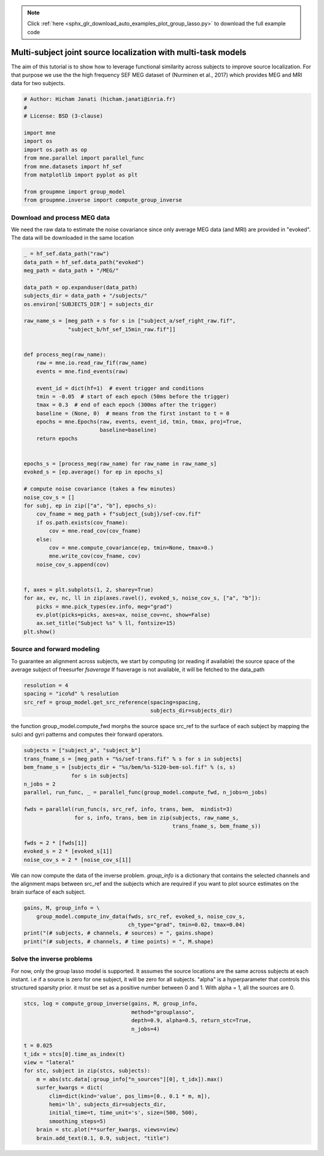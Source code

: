 .. note::
    :class: sphx-glr-download-link-note

    Click :ref:`here <sphx_glr_download_auto_examples_plot_group_lasso.py>` to download the full example code
.. rst-class:: sphx-glr-example-title

.. _sphx_glr_auto_examples_plot_group_lasso.py:


Multi-subject joint source localization with multi-task models
==============================================================
The aim of this tutorial is to show how to leverage functional similarity
across subjects to improve source localization. For that purpose we use the
the high frequency SEF MEG dataset of (Nurminen et al., 2017) which provides
MEG and MRI data for two subjects.


.. code-block:: default


    # Author: Hicham Janati (hicham.janati@inria.fr)
    #
    # License: BSD (3-clause)

    import mne
    import os
    import os.path as op
    from mne.parallel import parallel_func
    from mne.datasets import hf_sef
    from matplotlib import pyplot as plt

    from groupmne import group_model
    from groupmne.inverse import compute_group_inverse







Download and process MEG data
-----------------------------

We need the raw data to estimate the noise covariance
since only average MEG data (and MRI) are provided in "evoked".
The data will be downloaded in the same location


.. code-block:: default



    _ = hf_sef.data_path("raw")
    data_path = hf_sef.data_path("evoked")
    meg_path = data_path + "/MEG/"

    data_path = op.expanduser(data_path)
    subjects_dir = data_path + "/subjects/"
    os.environ['SUBJECTS_DIR'] = subjects_dir

    raw_name_s = [meg_path + s for s in ["subject_a/sef_right_raw.fif",
                  "subject_b/hf_sef_15min_raw.fif"]]


    def process_meg(raw_name):
        raw = mne.io.read_raw_fif(raw_name)
        events = mne.find_events(raw)

        event_id = dict(hf=1)  # event trigger and conditions
        tmin = -0.05  # start of each epoch (50ms before the trigger)
        tmax = 0.3  # end of each epoch (300ms after the trigger)
        baseline = (None, 0)  # means from the first instant to t = 0
        epochs = mne.Epochs(raw, events, event_id, tmin, tmax, proj=True,
                            baseline=baseline)
        return epochs


    epochs_s = [process_meg(raw_name) for raw_name in raw_name_s]
    evoked_s = [ep.average() for ep in epochs_s]

    # compute noise covariance (takes a few minutes)
    noise_cov_s = []
    for subj, ep in zip(["a", "b"], epochs_s):
        cov_fname = meg_path + f"subject_{subj}/sef-cov.fif"
        if os.path.exists(cov_fname):
            cov = mne.read_cov(cov_fname)
        else:
            cov = mne.compute_covariance(ep, tmin=None, tmax=0.)
            mne.write_cov(cov_fname, cov)
        noise_cov_s.append(cov)


    f, axes = plt.subplots(1, 2, sharey=True)
    for ax, ev, nc, ll in zip(axes.ravel(), evoked_s, noise_cov_s, ["a", "b"]):
        picks = mne.pick_types(ev.info, meg="grad")
        ev.plot(picks=picks, axes=ax, noise_cov=nc, show=False)
        ax.set_title("Subject %s" % ll, fontsize=15)
    plt.show()




.. image:: /auto_examples/images/sphx_glr_plot_group_lasso_001.png
    :class: sphx-glr-single-img


.. rst-class:: sphx-glr-script-out

 Out:

 .. code-block:: none

    Opening raw data file /Users/hichamjanati/mne_data/HF_SEF/MEG/subject_a/sef_right_raw.fif...
        Read a total of 8 projection items:
            generated with autossp-1.0.1 (1 x 306)  idle
            generated with autossp-1.0.1 (1 x 306)  idle
            generated with autossp-1.0.1 (1 x 306)  idle
            generated with autossp-1.0.1 (1 x 306)  idle
            generated with autossp-1.0.1 (1 x 306)  idle
            generated with autossp-1.0.1 (1 x 306)  idle
            generated with autossp-1.0.1 (1 x 306)  idle
            generated with autossp-1.0.1 (1 x 306)  idle
        Range : 26000 ... 1735999 =      8.667 ...   578.666 secs
    Ready.
    Opening raw data file /Users/hichamjanati/mne_data/HF_SEF/MEG/subject_a/sef_right_raw-1.fif...
        Read a total of 8 projection items:
            generated with autossp-1.0.1 (1 x 306)  idle
            generated with autossp-1.0.1 (1 x 306)  idle
            generated with autossp-1.0.1 (1 x 306)  idle
            generated with autossp-1.0.1 (1 x 306)  idle
            generated with autossp-1.0.1 (1 x 306)  idle
            generated with autossp-1.0.1 (1 x 306)  idle
            generated with autossp-1.0.1 (1 x 306)  idle
            generated with autossp-1.0.1 (1 x 306)  idle
        Range : 1736000 ... 2482999 =    578.667 ...   827.666 secs
    Ready.
    Current compensation grade : 0
    2527 events found
    Event IDs: [1]
    2527 matching events found
    Applying baseline correction (mode: mean)
    Not setting metadata
    Created an SSP operator (subspace dimension = 8)
    8 projection items activated
    Opening raw data file /Users/hichamjanati/mne_data/HF_SEF/MEG/subject_b/hf_sef_15min_raw.fif...
        Read a total of 8 projection items:
            generated with autossp-1.0.1 (1 x 306)  idle
            generated with autossp-1.0.1 (1 x 306)  idle
            generated with autossp-1.0.1 (1 x 306)  idle
            generated with autossp-1.0.1 (1 x 306)  idle
            generated with autossp-1.0.1 (1 x 306)  idle
            generated with autossp-1.0.1 (1 x 306)  idle
            generated with autossp-1.0.1 (1 x 306)  idle
            generated with autossp-1.0.1 (1 x 306)  idle
        Range : 169000 ... 1878999 =     56.333 ...   626.333 secs
    Ready.
    Opening raw data file /Users/hichamjanati/mne_data/HF_SEF/MEG/subject_b/hf_sef_15min_raw-1.fif...
        Read a total of 8 projection items:
            generated with autossp-1.0.1 (1 x 306)  idle
            generated with autossp-1.0.1 (1 x 306)  idle
            generated with autossp-1.0.1 (1 x 306)  idle
            generated with autossp-1.0.1 (1 x 306)  idle
            generated with autossp-1.0.1 (1 x 306)  idle
            generated with autossp-1.0.1 (1 x 306)  idle
            generated with autossp-1.0.1 (1 x 306)  idle
            generated with autossp-1.0.1 (1 x 306)  idle
        Range : 1879000 ... 2892999 =    626.333 ...   964.333 secs
    Ready.
    Current compensation grade : 0
    2792 events found
    Event IDs: [1]
    2792 matching events found
    Applying baseline correction (mode: mean)
    Not setting metadata
    Created an SSP operator (subspace dimension = 8)
    8 projection items activated
        306 x 306 full covariance (kind = 1) found.
        Read a total of 8 projection items:
            generated with autossp-1.0.1 (1 x 306) active
            generated with autossp-1.0.1 (1 x 306) active
            generated with autossp-1.0.1 (1 x 306) active
            generated with autossp-1.0.1 (1 x 306) active
            generated with autossp-1.0.1 (1 x 306) active
            generated with autossp-1.0.1 (1 x 306) active
            generated with autossp-1.0.1 (1 x 306) active
            generated with autossp-1.0.1 (1 x 306) active
        306 x 306 full covariance (kind = 1) found.
        Read a total of 8 projection items:
            generated with autossp-1.0.1 (1 x 306) active
            generated with autossp-1.0.1 (1 x 306) active
            generated with autossp-1.0.1 (1 x 306) active
            generated with autossp-1.0.1 (1 x 306) active
            generated with autossp-1.0.1 (1 x 306) active
            generated with autossp-1.0.1 (1 x 306) active
            generated with autossp-1.0.1 (1 x 306) active
            generated with autossp-1.0.1 (1 x 306) active
    Computing data rank from covariance with rank=None
        Using tolerance 2.6e-13 (2.2e-16 eps * 204 dim * 5.8  max singular value)
        Estimated rank (grad): 201
        GRAD: rank 201 computed from 204 data channels with 3 projectors
    Computing data rank from covariance with rank=None
        Using tolerance 1.1e-14 (2.2e-16 eps * 102 dim * 0.48  max singular value)
        Estimated rank (mag): 97
        MAG: rank 97 computed from 102 data channels with 5 projectors
    Computing data rank from covariance with rank=None
        Using tolerance 2.2e-13 (2.2e-16 eps * 204 dim * 4.9  max singular value)
        Estimated rank (grad): 201
        GRAD: rank 201 computed from 204 data channels with 3 projectors
    Computing data rank from covariance with rank=None
        Using tolerance 5.2e-15 (2.2e-16 eps * 102 dim * 0.23  max singular value)
        Estimated rank (mag): 97
        MAG: rank 97 computed from 102 data channels with 5 projectors


Source and forward modeling
---------------------------
To guarantee an alignment across subjects, we start by
computing (or reading if available) the source space of the average
subject of freesurfer `fsaverage`
If fsaverage is not available, it will be fetched to the data_path


.. code-block:: default


    resolution = 4
    spacing = "ico%d" % resolution
    src_ref = group_model.get_src_reference(spacing=spacing,
                                            subjects_dir=subjects_dir)





.. rst-class:: sphx-glr-script-out

 Out:

 .. code-block:: none

    Setting up the source space with the following parameters:

    SUBJECTS_DIR = /Users/hichamjanati/mne_data/HF_SEF/subjects/
    Subject      = fsaverage
    Surface      = white
    Icosahedron subdivision grade 4

    >>> 1. Creating the source space...

    Doing the icosahedral vertex picking...
    Loading /Users/hichamjanati/mne_data/HF_SEF/subjects/fsaverage/surf/lh.white...
    Mapping lh fsaverage -> ico (4) ...
        Warning: zero size triangles: [3 4]
        Triangle neighbors and vertex normals...
    Loading geometry from /Users/hichamjanati/mne_data/HF_SEF/subjects/fsaverage/surf/lh.sphere...
    Setting up the triangulation for the decimated surface...
    loaded lh.white 2562/163842 selected to source space (ico = 4)

    Loading /Users/hichamjanati/mne_data/HF_SEF/subjects/fsaverage/surf/rh.white...
    Mapping rh fsaverage -> ico (4) ...
        Warning: zero size triangles: [3 4]
        Triangle neighbors and vertex normals...
    Loading geometry from /Users/hichamjanati/mne_data/HF_SEF/subjects/fsaverage/surf/rh.sphere...
    Setting up the triangulation for the decimated surface...
    loaded rh.white 2562/163842 selected to source space (ico = 4)

    You are now one step closer to computing the gain matrix


the function group_model.compute_fwd morphs the source space src_ref to the
surface of each subject by mapping the sulci and gyri patterns
and computes their forward operators.


.. code-block:: default


    subjects = ["subject_a", "subject_b"]
    trans_fname_s = [meg_path + "%s/sef-trans.fif" % s for s in subjects]
    bem_fname_s = [subjects_dir + "%s/bem/%s-5120-bem-sol.fif" % (s, s)
                   for s in subjects]
    n_jobs = 2
    parallel, run_func, _ = parallel_func(group_model.compute_fwd, n_jobs=n_jobs)

    fwds = parallel(run_func(s, src_ref, info, trans, bem,  mindist=3)
                    for s, info, trans, bem in zip(subjects, raw_name_s,
                                                   trans_fname_s, bem_fname_s))

    fwds = 2 * [fwds[1]]
    evoked_s = 2 * [evoked_s[1]]
    noise_cov_s = 2 * [noise_cov_s[1]]






We can now compute the data of the inverse problem.
`group_info` is a dictionary that contains the selected channels and the
alignment maps between src_ref and the subjects which are required if you
want to plot source estimates on the brain surface of each subject.


.. code-block:: default


    gains, M, group_info = \
        group_model.compute_inv_data(fwds, src_ref, evoked_s, noise_cov_s,
                                     ch_type="grad", tmin=0.02, tmax=0.04)
    print("(# subjects, # channels, # sources) = ", gains.shape)
    print("(# subjects, # channels, # time points) = ", M.shape)





.. rst-class:: sphx-glr-script-out

 Out:

 .. code-block:: none

    No patch info available. The standard source space normals will be employed in the rotation to the local surface coordinates....
        Changing to fixed-orientation forward solution with surface-based source orientations...
        [done]
    Mapping lh fsaverage -> subject_b (nearest neighbor)...
    Mapping rh fsaverage -> subject_b (nearest neighbor)...
        No patch info available. The standard source space normals will be employed in the rotation to the local surface coordinates....
        Changing to fixed-orientation forward solution with surface-based source orientations...
        [done]
    Mapping lh fsaverage -> subject_b (nearest neighbor)...
    Mapping rh fsaverage -> subject_b (nearest neighbor)...
        Created an SSP operator (subspace dimension = 3)
    Computing data rank from covariance with rank=None
        Using tolerance 2.2e-13 (2.2e-16 eps * 204 dim * 4.9  max singular value)
        Estimated rank (grad): 201
        GRAD: rank 201 computed from 204 data channels with 3 projectors
        Setting small GRAD eigenvalues to zero (without PCA)
        Created the whitener using a noise covariance matrix with rank 201 (3 small eigenvalues omitted)
        Created an SSP operator (subspace dimension = 3)
    Computing data rank from covariance with rank=None
        Using tolerance 2.2e-13 (2.2e-16 eps * 204 dim * 4.9  max singular value)
        Estimated rank (grad): 201
        GRAD: rank 201 computed from 204 data channels with 3 projectors
        Setting small GRAD eigenvalues to zero (without PCA)
        Created the whitener using a noise covariance matrix with rank 201 (3 small eigenvalues omitted)
    (# subjects, # channels, # sources) =  (2, 204, 5124)
    (# subjects, # channels, # time points) =  (2, 204, 61)


Solve the inverse problems
--------------------------
For now, only the group lasso model is supported.
It assumes the source locations are the same across subjects at each instant.
i.e if a source is zero for one subject, it will be zero for all subjects.
"alpha" is a hyperparameter that controls this structured sparsity prior.
it must be set as a positive number between 0 and 1. With alpha = 1, all
the sources are 0.


.. code-block:: default


    stcs, log = compute_group_inverse(gains, M, group_info,
                                      method="grouplasso",
                                      depth=0.9, alpha=0.5, return_stc=True,
                                      n_jobs=4)

    t = 0.025
    t_idx = stcs[0].time_as_index(t)
    view = "lateral"
    for stc, subject in zip(stcs, subjects):
        m = abs(stc.data[:group_info["n_sources"][0], t_idx]).max()
        surfer_kwargs = dict(
            clim=dict(kind='value', pos_lims=[0., 0.1 * m, m]),
            hemi='lh', subjects_dir=subjects_dir,
            initial_time=t, time_unit='s', size=(500, 500),
            smoothing_steps=5)
        brain = stc.plot(**surfer_kwargs, views=view)
        brain.add_text(0.1, 0.9, subject, "title")



.. rst-class:: sphx-glr-horizontal


    *

      .. image:: /auto_examples/images/sphx_glr_plot_group_lasso_002.png
            :class: sphx-glr-multi-img

    *

      .. image:: /auto_examples/images/sphx_glr_plot_group_lasso_003.png
            :class: sphx-glr-multi-img





.. rst-class:: sphx-glr-timing

   **Total running time of the script:** ( 2 minutes  3.400 seconds)


.. _sphx_glr_download_auto_examples_plot_group_lasso.py:


.. only :: html

 .. container:: sphx-glr-footer
    :class: sphx-glr-footer-example



  .. container:: sphx-glr-download

     :download:`Download Python source code: plot_group_lasso.py <plot_group_lasso.py>`



  .. container:: sphx-glr-download

     :download:`Download Jupyter notebook: plot_group_lasso.ipynb <plot_group_lasso.ipynb>`


.. only:: html

 .. rst-class:: sphx-glr-signature

    `Gallery generated by Sphinx-Gallery <https://sphinx-gallery.readthedocs.io>`_
